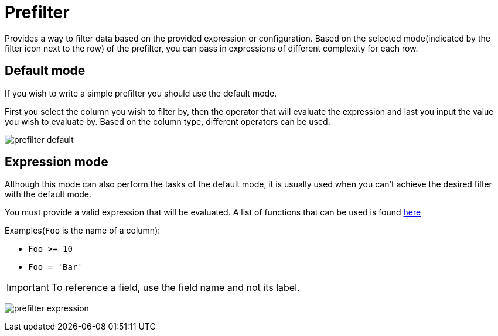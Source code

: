 = Prefilter
Provides a way to filter data based on the provided expression or configuration. Based on the selected mode(indicated by the filter icon next to the row) of the prefilter, you can pass in expressions of different complexity for each row.

== Default mode
If you wish to write a simple prefilter you should use the default mode.

First you select the column you wish to filter by, then the operator that will evaluate the expression and last you input the value you wish to evaluate by.
Based on the column type, different operators can be used.

image:reporter/prefilter-default.svg[]

== Expression mode
Although this mode can also perform the tasks of the default mode, it is usually used when you can't achieve the desired filter with the default mode.

You must provide a valid expression that will be evaluated. A list of functions that can be used is found xref:reporter/expr-reference.adoc[here]

.Examples(`Foo` is the name of a column):
* `Foo >= 10`
* `Foo = 'Bar'`

[IMPORTANT]
====
To reference a field, use the field name and not its label.
====

image:reporter/prefilter-expression.svg[]